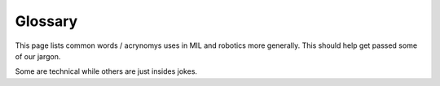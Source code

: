 Glossary
========
This page lists common words / acrynomys uses in MIL and robotics more generally. This should help get passed some of our jargon.

Some are technical while others are just insides jokes.


.. glossary::
  :sorted:

  mission
    The program that makes high level decision making to complete a
    given task. Sets :term:`waypoint` using information from :term:`perception`

  waypoint
    A new :term:`pose` for the robot to attempt to get to

  pose
    A position (point in the world) and orientation (rotation in the world)

  perception
    The program(s) which attempt to understand what is in the enviroment around a robot.
    Often uses cameras, lidar, radar, etc.

  State Estimation
    The process / program which determines where we are in the world.
    Usually fuses multiple sensors ( :term:`DVL` , gps, imu) to
    produce an estimate of the robot's :term:`pose`

  DVL
    A dopler velocity log. Is used primarily in underwater
    systems to measure the linear velocity of the robot.

  RobotX
    The :term:`AUVSI`-run competition which :term:`NaviGator` competes in

  NaviGator
    An autnomous boat developed by MIL.

  AUVSI
    A non-profit organization which runs several competitions which MIL participates in

  Zobelisk
    A powerful computer in MIL used to run simulation tasks. Named after former member
    David Zobel

  Shuttle
    A powerful computer in MIL used to run simulation tasks. Has been mostly replaced
    by :term:`Zobelisk`

  Kevbot
    A funny name for the help page in these docs, named so because it was written
    by Kevin (kev-the-dev) to try to automate helping new programmers

  node
    A program running on a robot. Usually performs a very specific purpose

  alarms
    Global boolean state shared by many nodes, such as :term:`kill` or autonomous

  kill
    A global state indicating the the robot cannot move / actuate. This is largely
    a safety feature. The robot can usually be killed remotely

  bag
    A file which stores a set of ROS messages received over a certain interval.
    Used to collect data to later play back for testing / debugging

  Drew Bagnell
    An external USB harddrive used to store :term:`bag` files.
    Named after former member and legend Drew Bagnell, now CTO of Aurora Innovation

  root
    1. The administrator / superuser account on Linux. Has permission to do anything on the system
    2. The top most directory or a project or the entire filesystem. For example,
       the root of the repository is installed to ~/catkin_ws/src/mil

  Food train
    An spontanious event where people working in MIL go out somewhere to eat

  Langford
    (verb) Doing someone else's work before they complete it and without them knowing you were doing so

  Feasible
     A solution, though possibly not the best solution, to a problem.
     In MIL, is used as a joke for a solution that technically meets
     the criteria but does so in an unexpected or naive way
